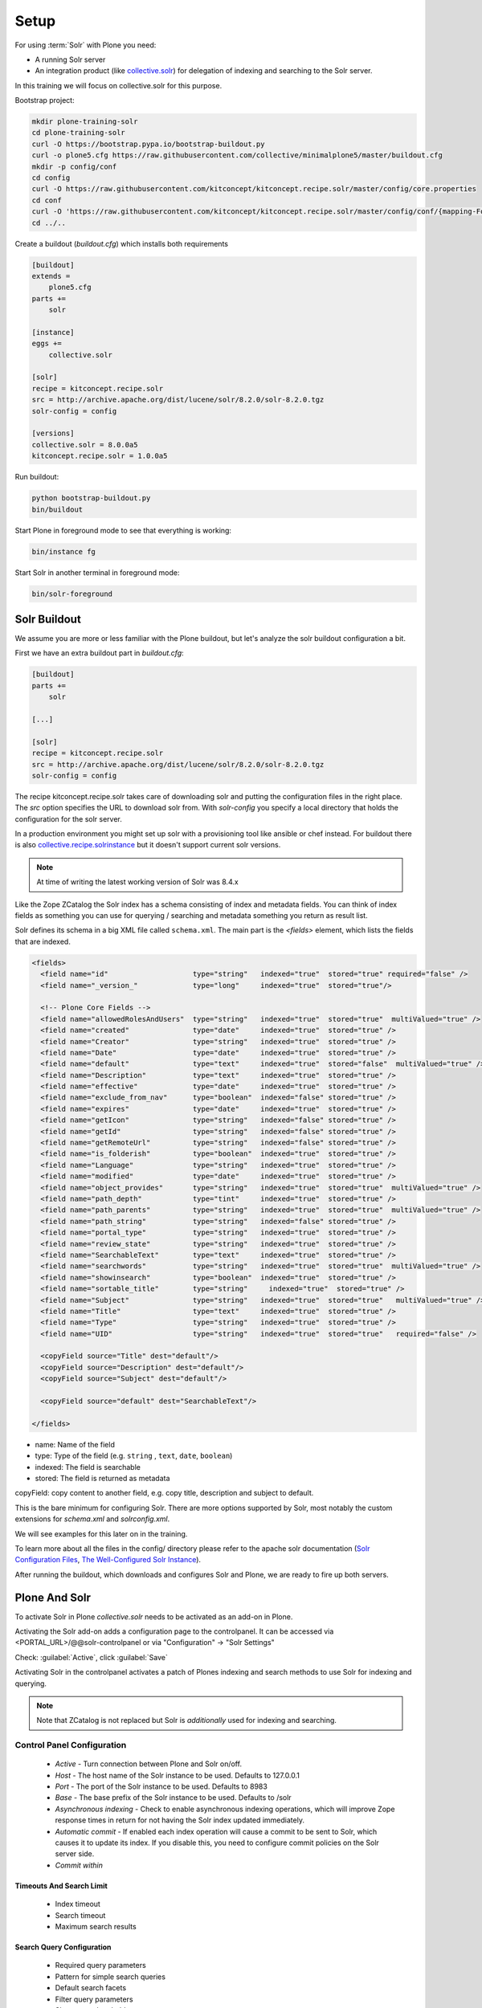 =====
Setup
=====

For using :term:`Solr` with Plone you need:

- A running Solr server
- An integration product (like `collective.solr <https://github.com/collective/collective.solr>`_) for delegation of indexing and searching to the Solr server.

In this training we will focus on collective.solr for this purpose.

Bootstrap project:

.. code-block:: console

   mkdir plone-training-solr
   cd plone-training-solr
   curl -O https://bootstrap.pypa.io/bootstrap-buildout.py
   curl -o plone5.cfg https://raw.githubusercontent.com/collective/minimalplone5/master/buildout.cfg
   mkdir -p config/conf
   cd config
   curl -O https://raw.githubusercontent.com/kitconcept/kitconcept.recipe.solr/master/config/core.properties
   cd conf
   curl -O 'https://raw.githubusercontent.com/kitconcept/kitconcept.recipe.solr/master/config/conf/{mapping-FoldToASCII.txt,schema.xml,solrconfig.xml,stopwords.txt,synonyms.txt}'
   cd ../..

Create a buildout (*buildout.cfg*) which installs both requirements

.. code-block:: ini

    [buildout]
    extends =
        plone5.cfg
    parts +=
        solr

    [instance]
    eggs +=
        collective.solr

    [solr]
    recipe = kitconcept.recipe.solr
    src = http://archive.apache.org/dist/lucene/solr/8.2.0/solr-8.2.0.tgz
    solr-config = config

    [versions]
    collective.solr = 8.0.0a5
    kitconcept.recipe.solr = 1.0.0a5


Run buildout:

.. code-block:: console

   python bootstrap-buildout.py
   bin/buildout

Start Plone in foreground mode to see that everything is working:

.. code-block:: console

   bin/instance fg

Start Solr in another terminal in foreground mode:

.. code-block:: console

   bin/solr-foreground

Solr Buildout
=============

We assume you are more or less familiar with the Plone buildout,
but let's analyze the solr buildout configuration a bit.

First we have an extra buildout part in *buildout.cfg*:

.. code-block:: ini

    [buildout]
    parts +=
        solr

    [...]

    [solr]
    recipe = kitconcept.recipe.solr
    src = http://archive.apache.org/dist/lucene/solr/8.2.0/solr-8.2.0.tgz
    solr-config = config


The recipe kitconcept.recipe.solr takes care of downloading solr and putting the configuration files in the right place.
The *src* option specifies the URL to download solr from. With *solr-config* you specify a local directory that holds the configuration for the solr server.

In a production environment you might set up solr with a provisioning tool like ansible or chef instead. For buildout there is also `collective.recipe.solrinstance <https://pypi.org/project/collective.recipe.solrinstance/>`_ but it doesn't support current solr versions.

.. note::

   At time of writing the latest working version of Solr was 8.4.x

Like the Zope ZCatalog the Solr index has a schema consisting of index and metadata fields.
You can think of index fields as something you can use for querying / searching and metadata something you return as result list.

Solr defines its schema in a big XML file called ``schema.xml``. The main part is the *<fields>* element, which lists the fields that are indexed.

.. code-block:: xml

  <fields>
    <field name="id"                    type="string"   indexed="true"  stored="true" required="false" />
    <field name="_version_"             type="long"     indexed="true"  stored="true"/>

    <!-- Plone Core Fields -->
    <field name="allowedRolesAndUsers"  type="string"   indexed="true"  stored="true"  multiValued="true" />
    <field name="created"               type="date"     indexed="true"  stored="true" />
    <field name="Creator"               type="string"   indexed="true"  stored="true" />
    <field name="Date"                  type="date"     indexed="true"  stored="true" />
    <field name="default"               type="text"     indexed="true"  stored="false"  multiValued="true" />
    <field name="Description"           type="text"     indexed="true"  stored="true" />
    <field name="effective"             type="date"     indexed="true"  stored="true" />
    <field name="exclude_from_nav"      type="boolean"  indexed="false" stored="true" />
    <field name="expires"               type="date"     indexed="true"  stored="true" />
    <field name="getIcon"               type="string"   indexed="false" stored="true" />
    <field name="getId"                 type="string"   indexed="false" stored="true" />
    <field name="getRemoteUrl"          type="string"   indexed="false" stored="true" />
    <field name="is_folderish"          type="boolean"  indexed="true"  stored="true" />
    <field name="Language"              type="string"   indexed="true"  stored="true" />
    <field name="modified"              type="date"     indexed="true"  stored="true" />
    <field name="object_provides"       type="string"   indexed="true"  stored="true"  multiValued="true" />
    <field name="path_depth"            type="tint"     indexed="true"  stored="true" />
    <field name="path_parents"          type="string"   indexed="true"  stored="true"  multiValued="true" />
    <field name="path_string"           type="string"   indexed="false" stored="true" />
    <field name="portal_type"           type="string"   indexed="true"  stored="true" />
    <field name="review_state"          type="string"   indexed="true"  stored="true" />
    <field name="SearchableText"        type="text"     indexed="true"  stored="true" />
    <field name="searchwords"           type="string"   indexed="true"  stored="true"  multiValued="true" />
    <field name="showinsearch"          type="boolean"  indexed="true"  stored="true" />
    <field name="sortable_title"        type="string"     indexed="true"  stored="true" />
    <field name="Subject"               type="string"   indexed="true"  stored="true"   multiValued="true" />
    <field name="Title"                 type="text"     indexed="true"  stored="true" />
    <field name="Type"                  type="string"   indexed="true"  stored="true" />
    <field name="UID"                   type="string"   indexed="true"  stored="true"   required="false" />

    <copyField source="Title" dest="default"/>
    <copyField source="Description" dest="default"/>
    <copyField source="Subject" dest="default"/>

    <copyField source="default" dest="SearchableText"/>

  </fields>

- name: Name of the field
- type: Type of the field (e.g. ``string`` , ``text``, ``date``, ``boolean``)
- indexed: The field is searchable
- stored: The field is returned as metadata

copyField: copy content to another field, e.g. copy title, description and subject to default.

.. seealso:: https://wiki.apache.org/solr/SchemaXml#Common_field_options

This is the bare minimum for configuring Solr. There are more options supported by Solr,
most notably the custom extensions for *schema.xml* and *solrconfig.xml*.

We will see examples for this later on in the training.

To learn more about all the files in the config/ directory please refer to the apache solr documentation (`Solr Configuration Files <https://lucene.apache.org/solr/guide/8_2/solr-configuration-files.html>`_, `The Well-Configured Solr Instance <https://lucene.apache.org/solr/guide/8_2/the-well-configured-solr-instance.html>`_).

After running the buildout,
which downloads and configures Solr and Plone, we are ready to fire up both servers.

Plone And Solr
==============

To activate Solr in Plone *collective.solr* needs to be activated as an add-on in Plone.

Activating the Solr add-on adds a configuration page to the controlpanel.
It can be accessed via <PORTAL_URL>/@@solr-controlpanel or via "Configuration" -> "Solr Settings"

Check: :guilabel:`Active`, click :guilabel:`Save`

Activating Solr in the controlpanel activates a patch of Plones indexing
and search methods to use Solr for indexing and querying.

.. note::

   Note that ZCatalog is not replaced but Solr is *additionally* used
   for indexing and searching.

Control Panel Configuration
---------------------------

 - *Active* - Turn connection between Plone and Solr on/off.
 - *Host* - The host name of the Solr instance to be used. Defaults to 127.0.0.1
 - *Port* - The port of the Solr instance to be used. Defaults to 8983
 - *Base* - The base prefix of the Solr instance to be used. Defaults to /solr
 - *Asynchronous indexing* - Check to enable asynchronous indexing operations,
   which will improve Zope response times in return for not having the Solr
   index updated immediately.

 - *Automatic commit* - If enabled each index operation will cause a commit to be sent to Solr,
   which causes it to update its index.
   If you disable this, you need to configure commit policies on the Solr server side.

 - *Commit within*

Timeouts And Search Limit
~~~~~~~~~~~~~~~~~~~~~~~~~

 - Index timeout
 - Search timeout
 - Maximum search results

Search Query Configuration
~~~~~~~~~~~~~~~~~~~~~~~~~~

 - Required query parameters
 - Pattern for simple search queries
 - Default search facets
 - Filter query parameters
 - Slow query threshold
 - Effective date steps
 - Exclude user from allowedRolesAndUsers

Highlighting
~~~~~~~~~~~~

https://wiki.apache.org/solr/HighlightingParameters

 - Highlighting fields
 - Highlight formatter: pre
 - Highlight formatter: post
 - Highlight Fragment Size


 - Default fields to be returned
 - Levensthein distance


Atomic Updates And Boosting
~~~~~~~~~~~~~~~~~~~~~~~~~~~

 - Enable atomic updates
 - Python script for custom index boosting


With Solr activated, searching in Plone works like the following:

 - Search contains one of the fields set as required
   (which is normally the fulltext field *SearchableText*)
   -> Solr results are returned

 - Search does not contain all fields marked as required
   -> ZCatalog results are returned.
   Which is the case for rendering the navigation,
   folder contents, etc.

 - The search contains the stanza *use_solr=True*.
   -> Solr results are returned independent of the required fields.

After first activating collective.solr, the search will not find anything yet. Every object you subsequently add or modify will be indexed in solr, but at the moment the solr index is still empty. To populate it, go to the solr configuration and click "Solr Reindex", or call <PORTAL_URL>/@@solr-maintenance/reindex.

Then you are ready for your first search.
Search for *Plone*.

You should get the frontpage as a result--which is not super awesome to begin with because we have this without Solr too--but it is the first step in utilizing the full power of Solr.

Configuration With ZCML
-----------------------

Another way to configure the connection is via :term:`ZCML`.
You can use the following snippet to configure host, port und basepath:

.. code-block:: xml

  <configure xmlns:solr="http://namespaces.plone.org/solr">
    <solr:connection host="127.0.0.23" port="3898" base="/foo" />
  </configure>

The ZCML configuration takes precedence over the configuration in the registry / control-panel.

Committing Strategies
=====================

Synchronous Immediately
-----------------------

The default commit strategy is to commit to Solr on every Zope commit.
This ensures an always up to date index but may come at the cost of indexing time especially when doing batch operations like data import.

To use this behavior, turn **Automatic commit** ON in the Solr controlpanel in Plone.

Synchronous Batched
-------------------

Another commit strategy is to do timed commits in Solr.
This method is usually way faster but comes with the downside of index delays.

To use this behavior you have to do two things:

 - Turn **Automatic commit** OFF in the Solr controlpanel in Plone.
 - Set one or both of the following *<autoCommit>* options in solrconfig.xml:

   - ``<maxDocs>`` - The number of updates that have occurred since the last commit.
   - ``<maxTime>`` - The number of milliseconds since the oldest uncommitted update.

It could look like this:

.. code-block:: xml
   
    <autoCommit>
      <maxTime>15000</maxTime>
      <openSearcher>false</openSearcher>
    </autoCommit>

Asynchronous
------------

The third commit strategy is to do full asynchronous commits.
This can be activated by setting the Flag **Asynchronous indexing** in the Solr control panel to :guilabel:`ON`.
This behavior is the most efficient in terms of Zope response time.

Since it is fire and forget the consistency could be harmed in the interim.
It is advisable to do a sync or full-index from time to time if you work with this strategy.

Additional information can be found in the Solr documentation:

.. seealso:: https://lucene.apache.org/solr/guide/8_2/updatehandlers-in-solrconfig.html#UpdateHandlersinSolrConfig-commitWithin

Exercise
========

Have a running Plone and Solr with collective.solr active and experiment with commit strategies.
